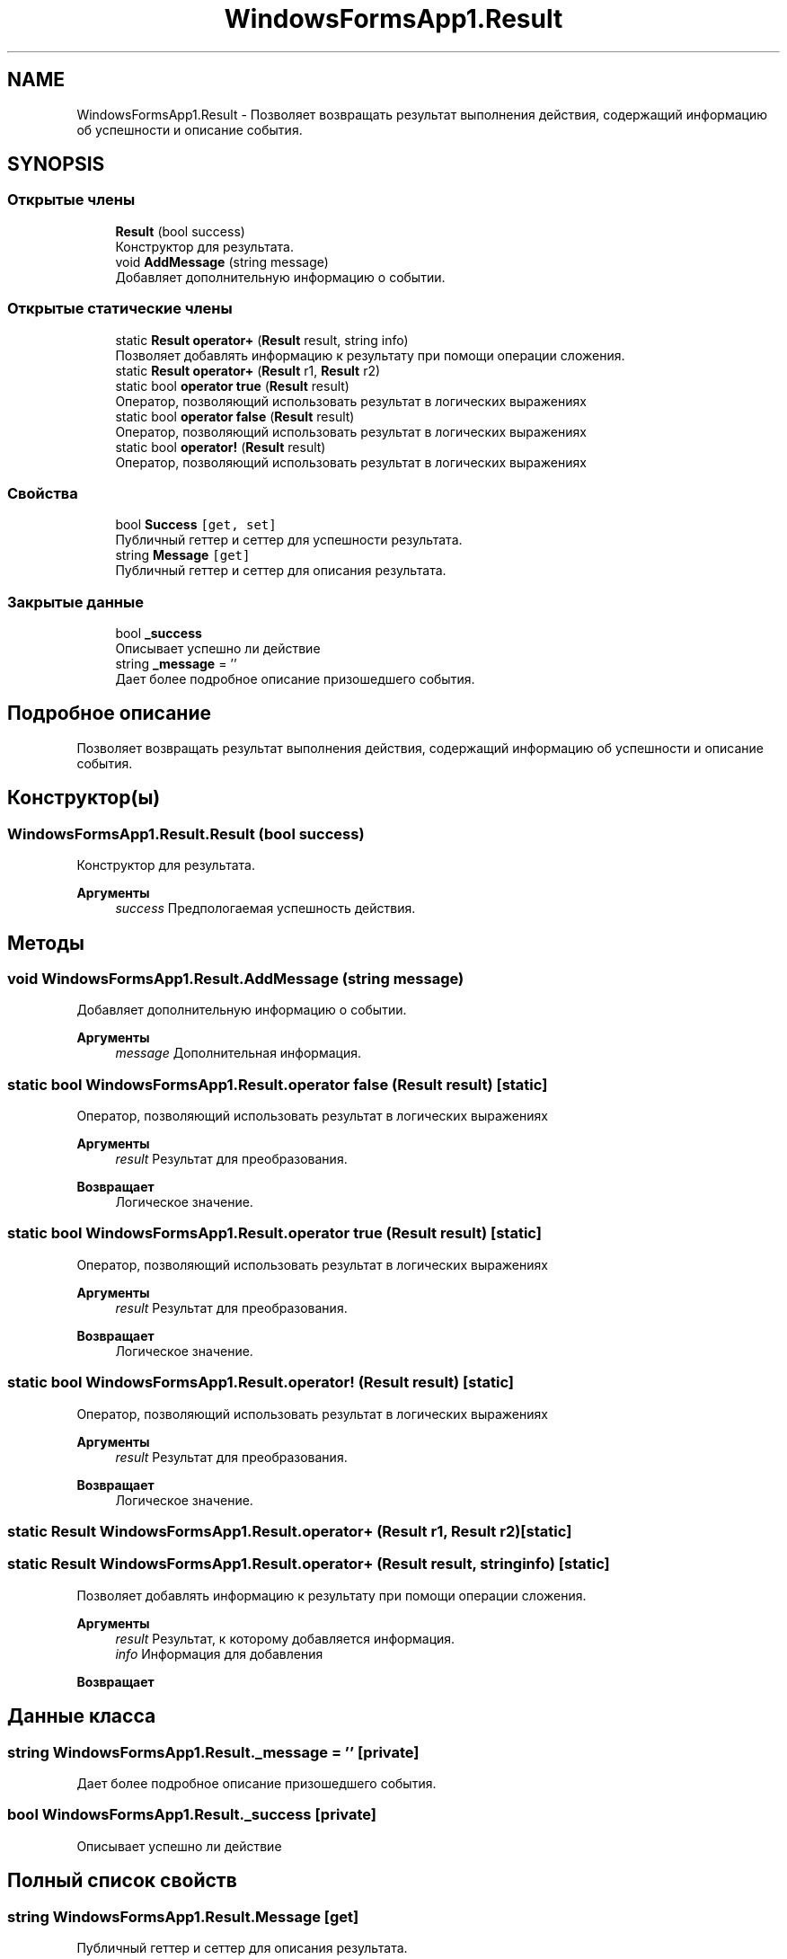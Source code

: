 .TH "WindowsFormsApp1.Result" 3 "Вс 28 Июн 2020" "Inkostilation Project" \" -*- nroff -*-
.ad l
.nh
.SH NAME
WindowsFormsApp1.Result \- Позволяет возвращать результат выполнения действия, содержащий информацию об успешности и описание события\&.  

.SH SYNOPSIS
.br
.PP
.SS "Открытые члены"

.in +1c
.ti -1c
.RI "\fBResult\fP (bool success)"
.br
.RI "Конструктор для результата\&. "
.ti -1c
.RI "void \fBAddMessage\fP (string message)"
.br
.RI "Добавляет дополнительную информацию о событии\&. "
.in -1c
.SS "Открытые статические члены"

.in +1c
.ti -1c
.RI "static \fBResult\fP \fBoperator+\fP (\fBResult\fP result, string info)"
.br
.RI "Позволяет добавлять информацию к результату при помощи операции сложения\&. "
.ti -1c
.RI "static \fBResult\fP \fBoperator+\fP (\fBResult\fP r1, \fBResult\fP r2)"
.br
.ti -1c
.RI "static bool \fBoperator true\fP (\fBResult\fP result)"
.br
.RI "Оператор, позволяющий использовать результат в логических выражениях "
.ti -1c
.RI "static bool \fBoperator false\fP (\fBResult\fP result)"
.br
.RI "Оператор, позволяющий использовать результат в логических выражениях "
.ti -1c
.RI "static bool \fBoperator!\fP (\fBResult\fP result)"
.br
.RI "Оператор, позволяющий использовать результат в логических выражениях "
.in -1c
.SS "Свойства"

.in +1c
.ti -1c
.RI "bool \fBSuccess\fP\fC [get, set]\fP"
.br
.RI "Публичный геттер и сеттер для успешности результата\&. "
.ti -1c
.RI "string \fBMessage\fP\fC [get]\fP"
.br
.RI "Публичный геттер и сеттер для описания результата\&. "
.in -1c
.SS "Закрытые данные"

.in +1c
.ti -1c
.RI "bool \fB_success\fP"
.br
.RI "Описывает успешно ли действие "
.ti -1c
.RI "string \fB_message\fP = ''"
.br
.RI "Дает более подробное описание призошедшего события\&. "
.in -1c
.SH "Подробное описание"
.PP 
Позволяет возвращать результат выполнения действия, содержащий информацию об успешности и описание события\&. 


.SH "Конструктор(ы)"
.PP 
.SS "WindowsFormsApp1\&.Result\&.Result (bool success)"

.PP
Конструктор для результата\&. 
.PP
\fBАргументы\fP
.RS 4
\fIsuccess\fP Предпологаемая успешность действия\&. 
.RE
.PP

.SH "Методы"
.PP 
.SS "void WindowsFormsApp1\&.Result\&.AddMessage (string message)"

.PP
Добавляет дополнительную информацию о событии\&. 
.PP
\fBАргументы\fP
.RS 4
\fImessage\fP Дополнительная информация\&. 
.RE
.PP

.SS "static bool WindowsFormsApp1\&.Result\&.operator false (\fBResult\fP result)\fC [static]\fP"

.PP
Оператор, позволяющий использовать результат в логических выражениях 
.PP
\fBАргументы\fP
.RS 4
\fIresult\fP Результат для преобразования\&. 
.RE
.PP
\fBВозвращает\fP
.RS 4
Логическое значение\&. 
.RE
.PP

.SS "static bool WindowsFormsApp1\&.Result\&.operator true (\fBResult\fP result)\fC [static]\fP"

.PP
Оператор, позволяющий использовать результат в логических выражениях 
.PP
\fBАргументы\fP
.RS 4
\fIresult\fP Результат для преобразования\&. 
.RE
.PP
\fBВозвращает\fP
.RS 4
Логическое значение\&. 
.RE
.PP

.SS "static bool WindowsFormsApp1\&.Result\&.operator! (\fBResult\fP result)\fC [static]\fP"

.PP
Оператор, позволяющий использовать результат в логических выражениях 
.PP
\fBАргументы\fP
.RS 4
\fIresult\fP Результат для преобразования\&. 
.RE
.PP
\fBВозвращает\fP
.RS 4
Логическое значение\&. 
.RE
.PP

.SS "static \fBResult\fP WindowsFormsApp1\&.Result\&.operator+ (\fBResult\fP r1, \fBResult\fP r2)\fC [static]\fP"

.SS "static \fBResult\fP WindowsFormsApp1\&.Result\&.operator+ (\fBResult\fP result, string info)\fC [static]\fP"

.PP
Позволяет добавлять информацию к результату при помощи операции сложения\&. 
.PP
\fBАргументы\fP
.RS 4
\fIresult\fP Результат, к которому добавляется информация\&. 
.br
\fIinfo\fP Информация для добавления 
.RE
.PP
\fBВозвращает\fP
.RS 4
.RE
.PP

.SH "Данные класса"
.PP 
.SS "string WindowsFormsApp1\&.Result\&._message = ''\fC [private]\fP"

.PP
Дает более подробное описание призошедшего события\&. 
.SS "bool WindowsFormsApp1\&.Result\&._success\fC [private]\fP"

.PP
Описывает успешно ли действие 
.SH "Полный список свойств"
.PP 
.SS "string WindowsFormsApp1\&.Result\&.Message\fC [get]\fP"

.PP
Публичный геттер и сеттер для описания результата\&. 
.SS "bool WindowsFormsApp1\&.Result\&.Success\fC [get]\fP, \fC [set]\fP"

.PP
Публичный геттер и сеттер для успешности результата\&. 

.SH "Автор"
.PP 
Автоматически создано Doxygen для Inkostilation Project из исходного текста\&.
